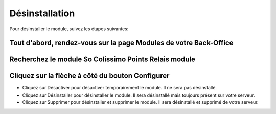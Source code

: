Désinstallation
===============

Pour désinstaller le module, suivez les étapes suivantes:

Tout d'abord, rendez-vous sur la page Modules de votre Back-Office
^^^^^^^^^^^^^^^^^^^^^^^^^^^^^^^^^^^^^^^^^^^^^^^^^^^^^^^^^^^^^^^^^^
.. image:: img/install_1.png
	:alt: Allez sur la page Modules

Recherchez le module So Colissimo Points Relais module
^^^^^^^^^^^^^^^^^^^^^^^^^^^^^^^^^^^^^^^^^^^^^^^^^^^^^^

Cliquez sur la flèche à côté du bouton Configurer
^^^^^^^^^^^^^^^^^^^^^^^^^^^^^^^^^^^^^^^^^^^^^^^^^
.. image:: img/uninstall_1.png
	:alt: Désinstaller

* Cliquez sur Désactiver pour désactiver temporairement le module. Il ne sera pas désinstallé.
* Cliquez sur Désinstaller pour désinstaller le module. Il sera désinstallé mais toujours présent sur votre serveur.
* Cliquez sur Supprimer pour désinstaller et supprimer le module. Il sera désinstallé et supprimé de votre serveur.
